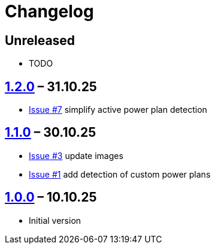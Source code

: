 = Changelog

== Unreleased

* TODO

== https://github.com/TillKnollmann/Flow.Launcher.Plugin.PowerPlans/releases/tag/v1.2.0[1.2.0] – 31.10.25

* https://github.com/TillKnollmann/Flow.Launcher.Plugin.PowerPlans/issues/7[Issue #7] simplify active power plan detection

== https://github.com/TillKnollmann/Flow.Launcher.Plugin.PowerPlans/releases/tag/v1.1.0[1.1.0] – 30.10.25

* https://github.com/TillKnollmann/Flow.Launcher.Plugin.PowerPlans/issues/3[Issue #3] update images
* https://github.com/TillKnollmann/Flow.Launcher.Plugin.PowerPlans/issues/1[Issue #1] add detection of custom power plans

== https://github.com/TillKnollmann/Flow.Launcher.Plugin.PowerPlans/releases/tag/v1.0.0[1.0.0] – 10.10.25

* Initial version
